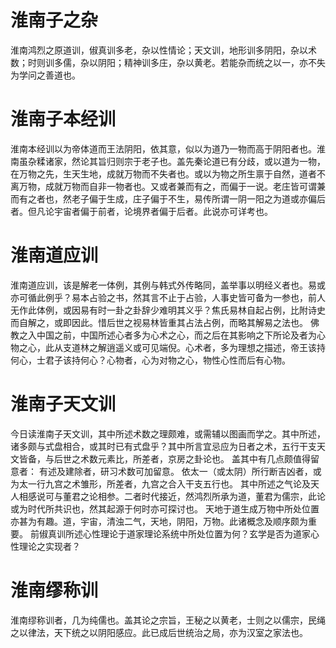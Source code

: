 * 淮南子之杂

淮南鸿烈之原道训，俶真训多老，杂以性情论；天文训，地形训多阴阳，杂以术数；时则训多儒，杂以阴阳；精神训多庄，杂以黄老。若能杂而统之以一，亦不失为学问之善道也。

* 淮南子本经训

淮南本经训以为帝体道而王法阴阳，依其意，似以为道乃一物而高于阴阳者也。淮南虽杂糅诸家，然论其旨归则宗于老子也。盖先秦论道已有分歧，或以道为一物，在万物之先，生天生地，成就万物而不失者也。或以为物之所生禀于自然，道者不离万物，成就万物而自非一物者也。又或者兼而有之，而偏于一说。老庄皆可谓兼而有之者也，然老子偏于生成，庄子偏于不生，易传所谓一阴一阳之为道或亦偏后者。但凡论宇宙者偏于前者，论境界者偏于后者。此说亦可详考也。

* 淮南道应训

淮南道应训，该是解老一体例，其例与韩式外传略同，盖举事以明经义者也。易或亦可循此例乎？易本占验之书，然其言不止于占验，人事史皆可备为一参也，前人无作此体例，或因易有时一卦之卦辞少难明其义乎？焦氏易林自起占例，比附诗史而自解之，或即因此。惜后世之视易林皆重其占法占例，而略其解易之法也。
佛教之入中国之前，中国所述心者多为心术之心，而之后在其影响之下所论及者为心物之心，此从支道林之解逍遥义或可见端倪。心术者，多为理想之描述，帝王该持何心，士君子该持何心？心物者，心为对物之心，物性心性而后有心物。

* 淮南子天文训

今日读淮南子天文训，其中所述术数之理颇难，或需辅以图画而学之。其中所述，诸多颇与式盘相合，或其时已有式盘乎？其中所言宜忌应为日者之术，五行干支天文皆备，与后世之术数元素比，所差者，京房之卦论也。
盖其中有几点颇值得留意者：
有述及建除者，研习术数可加留意。
依太一（或太阴）所行断吉凶者，或为太一行九宫之术雏形，所差者，九宫之合入干支五行也。
其中所述之气论及天人相感说可与董君之论相参。二者时代接近，然鸿烈所承为道，董君为儒宗，此论或为时代所共识也，然其起源于何时亦可探讨也。
天地于道生成万物中所处位置亦甚为有趣。道，宇宙，清浊二气，天地，阴阳，万物。此诸概念及顺序颇为重要。
前俶真训所述心性理论于道家理论系统中所处位置为何？玄学是否为道家心性理论之实现者？

* 淮南缪称训

淮南缪称训者，几为纯儒也。盖其论之宗旨，王秘之以黄老，士则之以儒宗，民绳之以律法，天下统之以阴阳感应。此已成后世统治之局，亦为汉室之家法也。

